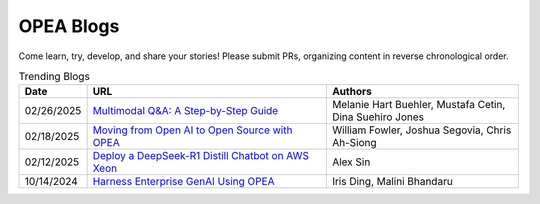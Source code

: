.. _opea_blogs:

OPEA Blogs
##########

Come learn, try, develop, and share your stories! Please submit PRs, organizing content in reverse chronological order.

.. list-table:: Trending Blogs
   :widths: 10 50 40
   :header-rows: 1

   * - Date
     - URL
     - Authors
   * - 02/26/2025
     - `Multimodal Q&A: A Step-by-Step Guide <https://www.intel.com/content/www/us/en/developer/articles/technical/multimodal-q-and-a-step-by-step-guide.html>`_
     - Melanie Hart Buehler, Mustafa Cetin, Dina Suehiro Jones
   * - 02/18/2025
     - `Moving from Open AI to Open Source with OPEA <https://www.intel.com/content/www/us/en/content-details/847353/moving-from-open-ai-to-open-source-with-opea.html?DocID=847353>`_
     - William Fowler, Joshua Segovia, Chris Ah-Siong
   * - 02/12/2025
     - `Deploy a DeepSeek-R1 Distill Chatbot on AWS Xeon <https://www.intel.com/content/www/us/en/developer/articles/guide/deploy-a-deepseek-r1-distill-chatbot-on-aws-xeon.html>`_
     - Alex Sin
   * - 10/14/2024
     - `Harness Enterprise GenAI Using OPEA <https://vmblog.com/archive/2024/10/14/harness-enterprise-genai-using-opea.aspx>`_
     - Iris Ding, Malini Bhandaru

